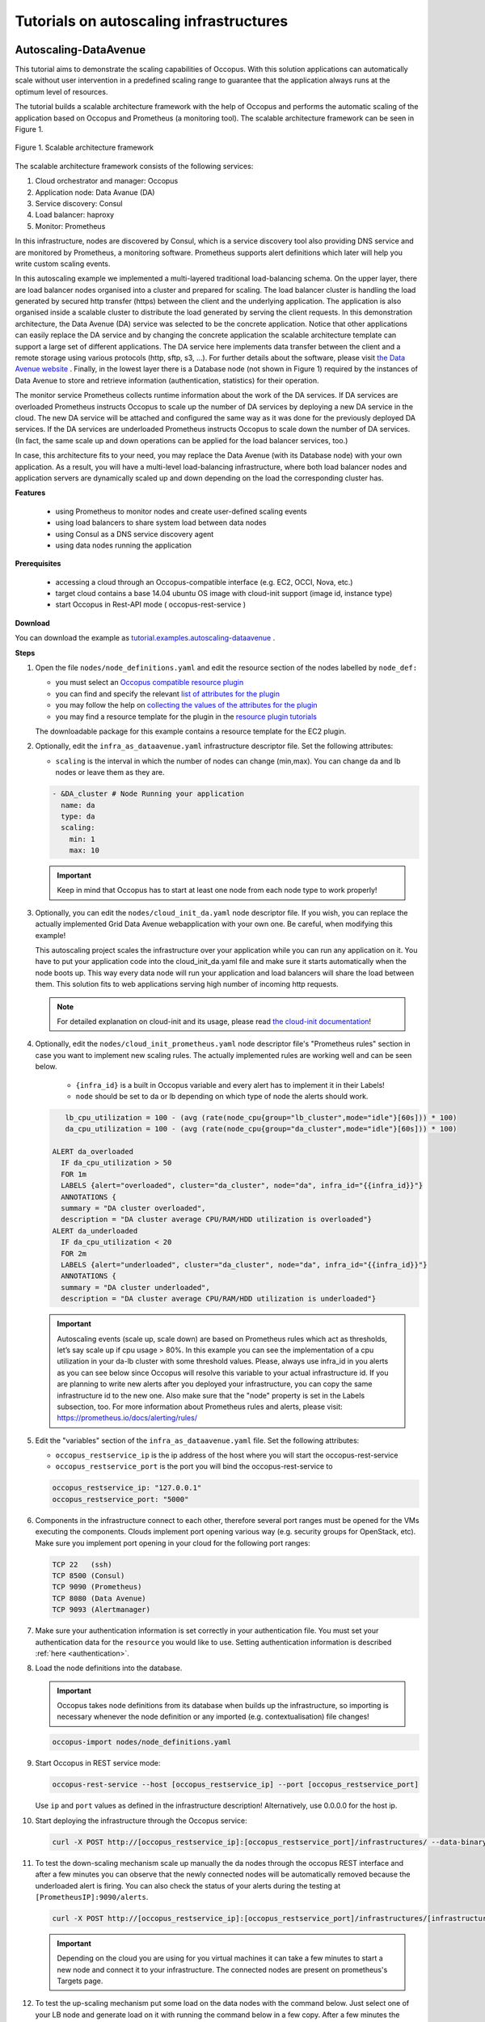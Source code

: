 .. _tutorial-autoscaling-infrastructures:

Tutorials on autoscaling infrastructures
========================================

Autoscaling-DataAvenue
~~~~~~~~~~~~~~~~~~~~~~

This tutorial aims to demonstrate the scaling capabilities of Occopus. With this solution applications can automatically scale without user intervention in a predefined scaling range to guarantee that the application always runs at the optimum level of resources. 

The tutorial builds a scalable architecture framework with the help of Occopus and performs the automatic scaling of the application based on Occopus and Prometheus (a monitoring tool). The scalable architecture framework can be seen in Figure 1.

.. figure:: images/scalable-architecture-framework.jpg
   :align: center
   
   Figure 1. Scalable architecture framework

The scalable architecture framework consists of the following services:

1. Cloud orchestrator and manager: Occopus
2. Application node: Data Avanue (DA)
3. Service discovery: Consul
4. Load balancer: haproxy 
5. Monitor: Prometheus

In this infrastructure, nodes are discovered by Consul, which is a service discovery tool also providing DNS service and are monitored by Prometheus, a monitoring software. Prometheus supports alert definitions which later will help you write custom scaling events. 

In this autoscaling example we implemented a multi-layered traditional load-balancing schema. On the upper layer, there are load balancer nodes organised into a cluster and prepared for scaling. The load balancer cluster is handling the load generated by secured http transfer (https) between the client and the underlying application. The application is also organised inside a scalable cluster to distribute the load generated by serving the client requests. In this demonstration architecture, the Data Avenue (DA) service was selected to be the concrete application. Notice that other applications can easily replace the DA service and by changing the concrete application the scalable architecture template can support a large set of different applications. The DA service here implements data transfer between the client and a remote storage using various protocols (http, sftp, s3, ...). For further details about the software, please visit `the Data Avenue website <http://data-avenue.eu/en_GB/>`_ . Finally, in the lowest layer there is a Database node (not shown in Figure 1) required by the instances of Data Avenue to store and retrieve information (authentication, statistics) for their operation.

The monitor service Prometheus collects runtime information about the work of the DA services. If DA services are overloaded Prometheus instructs Occopus to scale up the number of DA services by deploying a new DA service in the cloud. The new DA service will be attached and configured the same way as it was done for the previously deployed DA services. If the DA services are underloaded Prometheus instructs Occopus to scale down the number of DA services. (In fact, the same scale up and down operations can be applied for the load balancer services, too.)

In case, this architecture fits to your need, you may replace the Data Avenue (with its Database node) with your own application. As a result, you will have a multi-level load-balancing infrastructure, where both load balancer nodes and application servers are dynamically scaled up and down depending on the load the corresponding cluster has.

**Features**

 - using Prometheus to monitor nodes and create user-defined scaling events
 - using load balancers to share system load between data nodes
 - using Consul as a DNS service discovery agent
 - using data nodes running the application

**Prerequisites**

 - accessing a cloud through an Occopus-compatible interface (e.g. EC2, OCCI, Nova, etc.)
 - target cloud contains a base 14.04 ubuntu OS image with cloud-init support (image id, instance type)
 - start Occopus in Rest-API mode ( occopus-rest-service )

**Download**

You can download the example as `tutorial.examples.autoscaling-dataavenue <../../examples/autoscaling-dataavenue.tgz>`_ .

**Steps**

#. Open the file ``nodes/node_definitions.yaml`` and edit the resource section of the nodes labelled by ``node_def:``

   - you must select an `Occopus compatible resource plugin <clouds.html>`_
   - you can find and specify the relevant `list of attributes for the plugin <createinfra.html#resource>`_
   - you may follow the help on `collecting the values of the attributes for the plugin <createinfra.html#collecting-resource-attributes>`_
   - you may find a resource template for the plugin in the `resource plugin tutorials <tutorial-resource-plugins.html>`_

   The downloadable package for this example contains a resource template for the EC2 plugin.

#. Optionally, edit the ``infra_as_dataavenue.yaml`` infrastructure descriptor file. Set the following attributes:

   - ``scaling`` is the interval in which the number of nodes can change (min,max). You can change da and lb nodes or leave them as they are.
   
   .. code::
      
      - &DA_cluster # Node Running your application
        name: da
        type: da
        scaling:
          min: 1
          max: 10

   .. important::

      Keep in mind that Occopus has to start at least one node from each node type to work properly!

#. Optionally, you can edit the ``nodes/cloud_init_da.yaml`` node descriptor file. If you wish, you can replace the actually implemented Grid Data Avenue webapplication with your own one. Be careful, when modifying this example! 

   This autoscaling project scales the infrastructure over your application while you can run any application on it. You have to put your application code into the cloud_init_da.yaml file and make sure it starts automatically when the node boots up. This way every data node will run your application and load balancers will share the load between them. This solution fits to web applications serving high number of incoming http requests.

   .. note::

     For detailed explanation on cloud-init and its usage, please read `the cloud-init documentation <http://cloudinit.readthedocs.org/en/latest/topics/examples.html>`_!

#. Optionally, edit the ``nodes/cloud_init_prometheus.yaml`` node descriptor file's "Prometheus rules" section in case you want to implement new scaling rules. The actually implemented rules are working well and can be seen below.
   
	- ``{infra_id}`` is a built in Occopus variable and every alert has to implement it in their Labels!
	- ``node`` should be set to da or lb depending on which type of node the alerts should work.

   .. code::
      
       lb_cpu_utilization = 100 - (avg (rate(node_cpu{group="lb_cluster",mode="idle"}[60s])) * 100)
       da_cpu_utilization = 100 - (avg (rate(node_cpu{group="da_cluster",mode="idle"}[60s])) * 100)
 
    ALERT da_overloaded
      IF da_cpu_utilization > 50 
      FOR 1m
      LABELS {alert="overloaded", cluster="da_cluster", node="da", infra_id="{{infra_id}}"}
      ANNOTATIONS {
      summary = "DA cluster overloaded",
      description = "DA cluster average CPU/RAM/HDD utilization is overloaded"}
    ALERT da_underloaded
      IF da_cpu_utilization < 20
      FOR 2m
      LABELS {alert="underloaded", cluster="da_cluster", node="da", infra_id="{{infra_id}}"}
      ANNOTATIONS {
      summary = "DA cluster underloaded",
      description = "DA cluster average CPU/RAM/HDD utilization is underloaded"}
 		

   .. important::

      Autoscaling events (scale up, scale down) are based on Prometheus rules which act as thresholds, let’s say scale up if cpu usage > 80%. In this example you can see the implementation of a cpu utilization in your da-lb cluster with some threshold values. Please, always use infra_id in you alerts as you can see below since Occopus will resolve this variable to your actual infrastructure id. If you are planning to write new alerts after you deployed your infrastructure, you can copy the same infrastructure id to the new one. Also make sure that the "node" property is set in the Labels subsection, too. For more information about Prometheus rules and alerts, please visit: https://prometheus.io/docs/alerting/rules/


#. Edit the "variables" section of the ``infra_as_dataavenue.yaml`` file. Set the following attributes:

   - ``occopus_restservice_ip`` is the ip address of the host where you will start the occopus-rest-service
   - ``occopus_restservice_port`` is the port you will bind the occopus-rest-service to
   
   .. code::
 
    occopus_restservice_ip: "127.0.0.1"
    occopus_restservice_port: "5000" 

#. Components in the infrastructure connect to each other, therefore several port ranges must be opened for the VMs executing the components. Clouds implement port opening various way (e.g. security groups for OpenStack, etc). Make sure you implement port opening in your cloud for the following port ranges:

   .. code::

      TCP 22   (ssh)
      TCP 8500 (Consul)
      TCP 9090 (Prometheus)
      TCP 8080 (Data Avenue)
      TCP 9093 (Alertmanager)
 
#. Make sure your authentication information is set correctly in your authentication file. You must set your authentication data for the ``resource`` you would like to use. Setting authentication information is described :ref:`here <authentication>`.

#. Load the node definitions into the database.

   .. important::

      Occopus takes node definitions from its database when builds up the infrastructure, so importing is necessary whenever the node definition or any imported (e.g. contextualisation) file changes!

   .. code::

      occopus-import nodes/node_definitions.yaml

#. Start Occopus in REST service mode:

   .. code::

      occopus-rest-service --host [occopus_restservice_ip] --port [occopus_restservice_port]

   Use ``ip`` and ``port`` values as defined in the infrastructure description!
   Alternatively, use 0.0.0.0 for the host ip.

#. Start deploying the infrastructure through the Occopus service: 

   .. code::

      curl -X POST http://[occopus_restservice_ip]:[occopus_restservice_port]/infrastructures/ --data-binary @infra_as_dataavenue.yaml

#. To test the down-scaling mechanism scale up manually the da nodes through the occopus REST interface and after a few minutes you can observe that the newly connected nodes will be automatically removed because the underloaded alert is firing. You can also check the status of your alerts during the testing at ``[PrometheusIP]:9090/alerts``.

   .. code::

      curl -X POST http://[occopus_restservice_ip]:[occopus_restservice_port]/infrastructures/[infrastructure_id]/scaleup/da
   
   .. important::

      Depending on the cloud you are using for you virtual machines it can take a few minutes to start a new node and connect it to your infrastructure. The connected nodes are present on prometheus's Targets page.

#. To test the up-scaling mechanism put some load on the data nodes with the command below. Just select one of your LB node and generate load on it with running the command below in a few copy. After a few minutes the cluster will be overloaded, the overloaded alerts will fire in Prometheus and a new da node will be started and connected to your cluster. Also, if you stop sending files for a while, the overloaded alerts will fire in Prometheus and one (or more) of the da nodes will be shut (scaled) down.

   To query the nodes and their ip addresses, use this command:

   .. code::

      curl -X GET http://[occopus_restservice_ip]:[occopus_restservice_port]/infrastructures/[infrastructure_id]
   
   Once, you have the ip of the selected LB node, generate load on it by transferring a 1GB file using the command below. Do not forget to update the placeholder!

   .. code::

      curl -k -o /dev/null -H "X-Key: 1a7e159a-ffd8-49c8-8b40-549870c70e73" -H "X-URI:https://autoscale.s3.lpds.sztaki.hu/files_for_autoscale/1GB.dat" http://[LB node ip address]/blacktop3/rest/file 

   To check the status of alerts under Prometheus during the testing, keep watching the following url in your browser:

   .. code::
 
      http://[prometheus node ip]:9090/alerts
 
   .. important::

      Depending on the cloud you are using for you virtual machines it can take a few minutes to start a new node and connect it to your infrastructure. The connected nodes are present on prometheus's Targets page.

#. Finally, you may destroy the infrastructure using the infrastructure id.

   .. code::

      curl -X DELETE http://[occopus_restservice_ip]:[occopus_restservice_port]/infrastructures/[infra id]


Autoscaling-Hadoop cluster
~~~~~~~~~~~~~~~~~~~~~~~~~~

This tutorial aims to demonstrate the scaling capabilities of Occopus. With this solution applications can automatically scale without user intervention in a predefined scaling range to guarantee that the application always runs at the optimum level of resources.

The tutorial builds a scalable Apache Hadoop infrastructure with the help of Occopus and performs the automatic scaling of the application based on Occopus and Prometheus (a monitoring tool). It contains a Hadoop Master node and Hadoop Slave worker nodes, which can be scaled up or down. To register Hadoop Slave nodes Consul is used.


**Features**
 - creating two types of nodes through contextualisation
 - utilising health check against a predefined port
 - using Prometheus to scale Hadoop Slaves automatically
 - using Consul as a DNS service discovery agent

**Prerequisites**
 - accessing a cloud through an Occopus-compatible interface (e.g. EC2, OCCI, Nova, etc.)
 - target cloud contains a base 14.04 ubuntu OS image with cloud-init support (image id, instance type)
 - generated ssh key-pair (or for testing purposes one is attached)
 - start Occopus in Rest-API mode ( occopus-rest-service )

**Download**

You can download the example as `tutorial.examples.autoscaling-hadoop <../../examples/autoscaling-hadoop.tgz>`_.

**Steps**

#. Open the file ``nodes/node_definitions.yaml`` and edit the resource section of the nodes labelled by ``node_def:``.

   - you must select an `Occopus compatible resource plugin <clouds.html>`_
   - you can find and specify the relevant `list of attributes for the plugin <createinfra.html#resource>`_
   - you may follow the help on `collecting the values of the attributes for the plugin <createinfra.html#collecting-resource-attributes>`_
   - you may find a resource template for the plugin in the `resource plugin tutorials <tutorial-resource-plugins.html>`_

   The downloadable package for this example contains a resource template for the Nova plugin.

   .. important::

     Do not modify the values of the contextualisation and the health_check section’s attributes!

   .. important::

     Do not specify the server_name attribute for slaves so they are named automatically by Occopus to make sure node names are unique!

   .. note::

     If you want Occopus to monitor (health_check) your Hadoop Master and it is to be deployed in a different network, make sure you assign public (floating) IP to the Master node.

#. Optionally, edit the ``nodes/cloud_init_hadoop_master.yaml`` node descriptor file's "Prometheus rules" section in case you want to implement new scaling rules. The actually implemented rules are working well and can be seen below.

        - ``{infra_id}`` is a built in Occopus variable and every alert has to implement it in their Labels!

   .. code::

    hd_cpu_utilization = 100 - (avg (rate(node_cpu{group="hd_cluster",mode="idle"}[60s])) * 100)
    hd_ram_utilization = (sum(node_memory_MemFree{job="hd_cluster"}) / sum(node_memory_MemTotal{job="hd_cluster"})) * 100
    hd_hdd_utilization = sum(node_filesystem_free{job="hd_cluster",mountpoint="/", device="rootfs"}) / sum(node_filesystem_size{job="hd_cluster",mountpoint="/", device="rootfs"}) *100

    ALERT hd_overloaded
      IF hd_cpu_utilization > 80
      FOR 1m
      LABELS {alert="overloaded", cluster="hd_cluster", node="hadoop-slave", infra_id="{{infra_id}}"}
      ANNOTATIONS {
      summary = "HD cluster overloaded",
      description = "HD cluster average CPU utilization is overloaded"}
    ALERT hd_underloaded
      IF hd_cpu_utilization < 20
      FOR 2m
      LABELS {alert="underloaded", cluster="hd_cluster", node="hadoop-slave", infra_id="{{infra_id}}"}
      ANNOTATIONS {
      summary = "HD cluster underloaded",
      description = "HD cluster average CPU utilization is underloaded"}

   .. important::

      Autoscaling events (scale up, scale down) are based on Prometheus rules which act as thresholds, let’s say scale up if cpu usage > 80%. In this example you can see the implementation of a cpu utilization in your Hadoop cluster with some threshold values. Please, always use infra_id in you alerts as you can see below since Occopus will resolve this variable to your actual infrastructure id. If you are planning to write new alerts after you deployed your infrastructure, you can copy the same infrastructure id to the new one. Also make sure that the "node" property is set in the Labels subsection, too. For more information about Prometheus rules and alerts, please visit: https://prometheus.io/docs/alerting/rules/

#. Edit the "variables" section of the ``infra_as_hadoop.yaml`` file. Set the following attributes:

   - ``occopus_restservice_ip`` is the ip address of the host where you will start the occopus-rest-service
   - ``occopus_restservice_port`` is the port you will bind the occopus-rest-service to

   .. code::

    occopus_restservice_ip: "127.0.0.1"
    occopus_restservice_port: "5000"

#. Components in the infrastructure connect to each other, therefore several port ranges must be opened for the VMs executing the components. Clouds implement port opening various way (e.g. security groups for OpenStack, etc). Make sure you implement port opening in your cloud for the following port ranges:

   .. code::

      TCP 22
      TCP 8025
      TCP 8042
      TCP 8080 
      TCP 8088
      TCP 8300-8600
      TCP 9000
      TCP 9090
      TCP 9093
      TCP 50000-51000

#. Make sure your authentication information is set correctly in your authentication file. You must set your authentication data for the ``resource`` you would like to use. Setting authentication information is described :ref:`here <authentication>`.

#. Update the number of Hadoop Slave worker nodes if necessary. For this, edit the ``infra-occopus-hadoop.yaml`` file and modifiy the min and max parameter under the scaling keyword. Scaling is the interval in which the number of nodes can change (min, max). Currently, the minimum is set to 1 (which will be the initial number at startup), and the maximum is set to 10.
   
   .. code::

     - &S
       name: hadoop-slave
       type: hadoop_slave_node
       scaling:
         min: 1
         max: 10

   .. important::

     Important: Keep in mind that Occopus has to start at least one node from each node type to work properly and scaling can be applied only for Hadoop Slave nodes in this example!

#. Load the node definitions into the database. Make sure the proper virtualenv is activated!

   .. important::

      Occopus takes node definitions from its database when builds up the infrastructure, so importing is necessary whenever the node definition or any imported (e.g. contextualisation) file changes!

   .. code::

      occopus-import nodes/node_definitions.yaml

#. Start Occopus in REST service mode:

   .. code::

      occopus-rest-service --host [occopus_restservice_ip] --port [occopus_restservice_port]

   Use ``ip`` and ``port`` values as defined in the infrastructure description!
   Alternatively, use 0.0.0.0 for the host ip.

#. Start deploying the infrastructure through the Occopus service:

   .. code::

      curl -X POST http://[occopus_restservice_ip]:[occopus_restservice_ip]/infrastructures/ --data-binary @infra_as_hadoop.yaml

#. To test the down-scaling mechanism scale up manually the da nodes through the occopus REST interface and after a few minutes you can observe that the newly connected nodes will be automatically removed because the underloaded alert is firing. You can also check the status of your alerts during the testing at ``[HaddopMasterIP]:9090/alerts``.

   .. code::

      curl -X POST http://[occopus_restservice_ip]:[occopus_restservice_ip]/infrastructures/[infrastructure_id]/scaleup/hadoop-slave

   .. important::

      Depending on the cloud you are using for you virtual machines it can take a few minutes to start a new node and connect it to your infrastructure. The connected nodes are present on prometheus's Targets page.

#. To test the up-scaling mechanism put some load on the Hadoop Slave nodes. After a few minutes the cluster will be overloaded, the overloaded alerts will fire in Prometheus and a new Hadoop Slave node will be started and connected to your cluster. Also, if you stop sending files for a while, the overloaded alerts will fire in Prometheus and one (or more) of the Hadoop Slave nodes will be shut (scaled) down.

   To query the nodes and their ip addresses, use this command:

   .. code::

      curl -X GET http://[occopus_restservice_ip]:[occopus_restservice_ip]/infrastructures/[infrastructure_id]

   Once, you have the ip of the Hadoop Master node, generate load on it by executing Hadoop MapRedcue jobs. To launch a Hadoop MapReduce job copy your input and executable files to the Hadoop Master node, and perform the submission described `here <https://hadoop.apache.org/docs/stable/hadoop-mapreduce-client/hadoop-mapreduce-client-core/MapReduceTutorial.html>`_ . To login to the Hadoop Master node use the private key attached to the tutorial package:
 
   .. code::

      ssh -i builtin_hadoop_private_key hduser@[HadoopMaster ip]

   To check the status of alerts under Prometheus during the testing, keep watching the following url in your browser:

   .. code::

      http://[HadoopMasterIP]:9090/alerts

   .. important::

      Depending on the cloud you are using for you virtual machines it can take a few minutes to start a new node and connect it to your infrastructure. The connected nodes are present on prometheus's Targets page.


#. You can check the  health and statistics of the cluster through the following web pages:

   .. code::

      Health of nodes: "http://[HadoopMasterIP]:50070"
      Job statistics: "http://[HadoopMasterIP]:8088"

#. Finally, you may destroy the infrastructure using the infrastructure id.

   .. code::

      curl -X DELETE http://[occopus_restservice_ip]:[occopus_restservice_ip]/infrastructures/[infra id]

